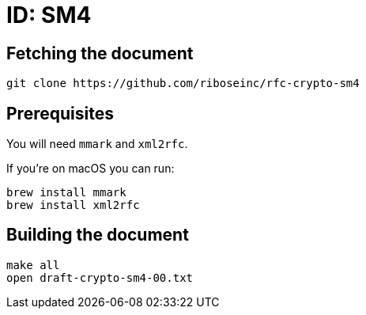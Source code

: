= ID: SM4

== Fetching the document

[source,sh]
----
git clone https://github.com/riboseinc/rfc-crypto-sm4
----

== Prerequisites

You will need `mmark` and `xml2rfc`.

If you're on macOS you can run:

[source,sh]
----
brew install mmark
brew install xml2rfc
----

== Building the document

[source,sh]
----
make all
open draft-crypto-sm4-00.txt
----
